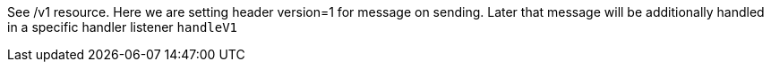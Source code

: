 See /v1 resource. Here we are setting header version=1 for message on sending.
Later that message will be additionally handled in a specific handler listener `handleV1`
